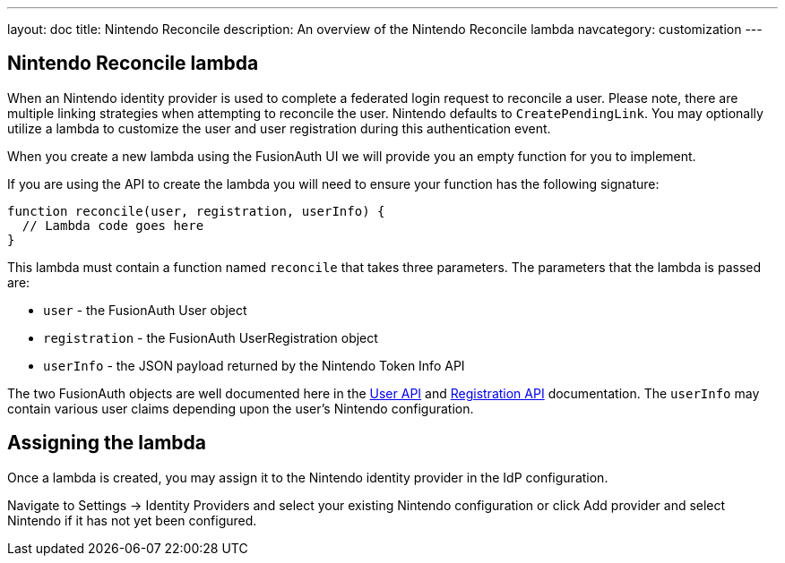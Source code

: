 ---
layout: doc
title: Nintendo Reconcile
description: An overview of the Nintendo Reconcile lambda
navcategory: customization
---

:sectnumlevels: 0

== Nintendo Reconcile lambda

When an Nintendo identity provider is used to complete a federated login request to reconcile a user. Please note, there are multiple linking strategies when attempting to reconcile the user. Nintendo defaults to `CreatePendingLink`. You may optionally utilize a lambda to customize the user and user registration during this authentication event.

When you create a new lambda using the FusionAuth UI we will provide you an empty function for you to implement.

If you are using the API to create the lambda you will need to ensure your function has the following signature:

[source,javascript]
----
function reconcile(user, registration, userInfo) {
  // Lambda code goes here
}
----

This lambda must contain a function named `reconcile` that takes three parameters. The parameters that the lambda is passed are:

* `user` - the FusionAuth User object
* `registration` - the FusionAuth UserRegistration object
* `userInfo` - the JSON payload returned by the Nintendo Token Info API

The two FusionAuth objects are well documented here in the link:/docs/v1/tech/apis/users[User API] and link:/docs/v1/tech/apis/registrations[Registration API] documentation. The `userInfo` may contain various user claims depending upon the user's Nintendo configuration.

== Assigning the lambda

Once a lambda is created, you may assign it to the Nintendo identity provider in the IdP configuration.

Navigate to [breadcrumb]#Settings -> Identity Providers# and select your existing Nintendo configuration or click [breadcrumb]#Add provider# and select Nintendo if it has not yet been configured.


